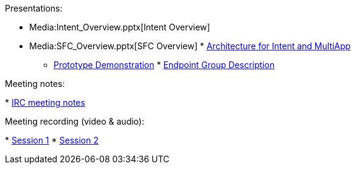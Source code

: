 Presentations:

* Media:Intent_Overview.pptx[Intent Overview]
* Media:SFC_Overview.pptx[SFC Overview]
*
https://wiki.opendaylight.org/images/d/dd/Multiple.application.support.2.pptx[Architecture
for Intent and MultiApp]
** https://git.opendaylight.org/gerrit/15629[Prototype Demonstration]
*
https://wiki.opendaylight.org/view/File:Endpoint_group_description.pdf[Endpoint
Group Description]

Meeting notes:

*
https://meetings.opendaylight.org/opendaylight-nic/2015/f2f/opendaylight-nic-f2f.2015-02-18-18.09.html[IRC
meeting notes]

Meeting recording (video & audio):

*
https://cisco.webex.com/cisco/ldr.php?RCID=ede482710086f67cc7dcf8e3219cbad6[Session
1]
*
https://cisco.webex.com/cisco/ldr.php?RCID=53edcd8835339d3cd74fe877fa15267f[Session
2]

